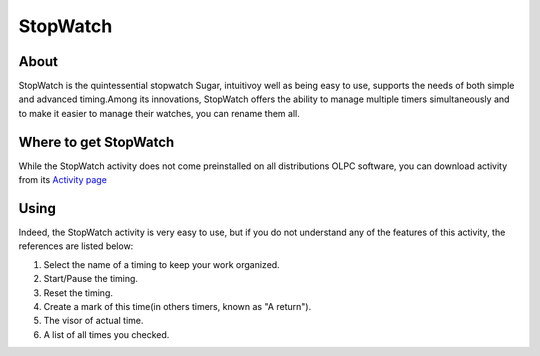 =========
StopWatch
=========

About
-----

StopWatch is the quintessential stopwatch Sugar, intuitivoy well as being easy to use, supports the needs of both simple and advanced timing.Among its innovations, StopWatch offers the ability to manage multiple timers simultaneously and to make it easier to manage their watches, you can rename them all.

Where to get StopWatch
----------------------

While the StopWatch activity does not come preinstalled on all distributions OLPC software, you can download activity from its `Activity page <http://activities.sugarlabs.org/en-US/sugar/addon/4263>`_


Using
-----

Indeed, the StopWatch activity is very easy to use, but if you do not understand any of the features of this activity, the references are listed below:

.. image :: ../images/stopwatch.png

1. Select the name of a timing to keep your work organized.
2. Start/Pause the timing.
3. Reset the timing.
4. Create a mark of this time(in others timers, known as "A return").
5. The visor of actual time.
6. A list of all times you checked.